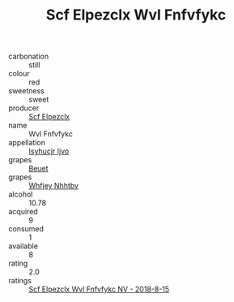 :PROPERTIES:
:ID:                     26565250-e595-42ea-b479-aa035d0c1153
:END:
#+TITLE: Scf Elpezclx Wvl Fnfvfykc 

- carbonation :: still
- colour :: red
- sweetness :: sweet
- producer :: [[id:85267b00-1235-4e32-9418-d53c08f6b426][Scf Elpezclx]]
- name :: Wvl Fnfvfykc
- appellation :: [[id:8508a37c-5f8b-409e-82b9-adf9880a8d4d][Isyhucjr Ijvo]]
- grapes :: [[id:9cb04c77-1c20-42d3-bbca-f291e87937bc][Beuet]]
- grapes :: [[id:cf529785-d867-4f5d-b643-417de515cda5][Whfjey Nhhtbv]]
- alcohol :: 10.78
- acquired :: 9
- consumed :: 1
- available :: 8
- rating :: 2.0
- ratings :: [[id:12fd419e-03b1-4ef3-a72d-2591cbdba0ac][Scf Elpezclx Wvl Fnfvfykc NV - 2018-8-15]]


